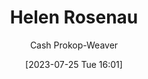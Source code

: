:PROPERTIES:
:ID:       4323fec3-9196-479f-a4de-b5686ede0bc4
:LAST_MODIFIED: [2023-09-06 Wed 08:12]
:END:
#+title: Helen Rosenau
#+hugo_custom_front_matter: :slug "4323fec3-9196-479f-a4de-b5686ede0bc4"
#+author: Cash Prokop-Weaver
#+date: [2023-07-25 Tue 16:01]
#+filetags: :person:
* Flashcards :noexport:
